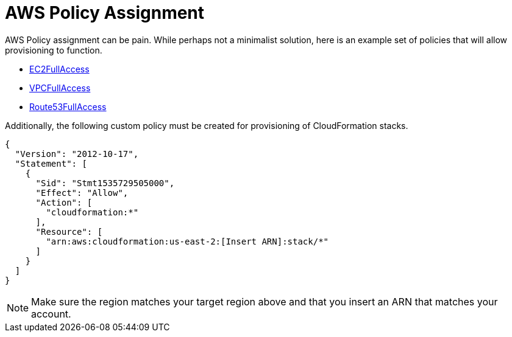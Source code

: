 = AWS Policy Assignment

AWS Policy assignment can be pain. While perhaps not a minimalist  solution, here is an example set of policies that will allow provisioning to function.

* link:https://console.aws.amazon.com/iam/home?#policies/arn:aws:iam::aws:policy/AmazonEC2FullAccess[EC2FullAccess]
* link:https://console.aws.amazon.com/iam/home?#policies/arn:aws:iam::aws:policy/AmazonVPCFullAccess[VPCFullAccess]
* link:https://console.aws.amazon.com/iam/home?#policies/arn:aws:iam::aws:policy/AmazonRoute53FullAccess[Route53FullAccess]

Additionally, the following custom policy must be created for provisioning of CloudFormation stacks.

[source,json]
----
{
  "Version": "2012-10-17",
  "Statement": [
    {
      "Sid": "Stmt1535729505000",
      "Effect": "Allow",
      "Action": [
        "cloudformation:*"
      ],
      "Resource": [
        "arn:aws:cloudformation:us-east-2:[Insert ARN]:stack/*"
      ]
    }
  ]
}
----

NOTE: Make sure the region matches your target region above and that you insert an ARN that matches your account.
